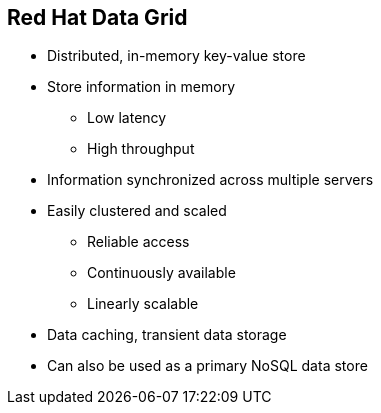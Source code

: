 :data-uri:
:noaudio:

== Red Hat Data Grid

* Distributed, in-memory key-value store
* Store information in memory
** Low latency
** High throughput
* Information synchronized across multiple servers
* Easily clustered and scaled
** Reliable access
** Continuously available
** Linearly scalable
* Data caching, transient data storage
* Can also be used as a primary NoSQL data store

ifdef::showscript[]

Transcript:

endif::showscript[]